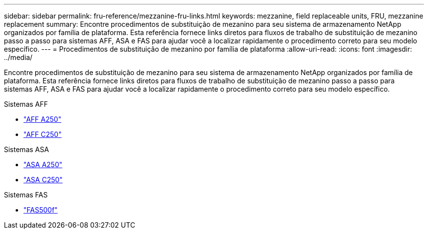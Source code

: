 ---
sidebar: sidebar 
permalink: fru-reference/mezzanine-fru-links.html 
keywords: mezzanine, field replaceable units, FRU, mezzanine replacement 
summary: Encontre procedimentos de substituição de mezanino para seu sistema de armazenamento NetApp organizados por família de plataforma.  Esta referência fornece links diretos para fluxos de trabalho de substituição de mezanino passo a passo para sistemas AFF, ASA e FAS para ajudar você a localizar rapidamente o procedimento correto para seu modelo específico. 
---
= Procedimentos de substituição de mezanino por família de plataforma
:allow-uri-read: 
:icons: font
:imagesdir: ../media/


[role="lead"]
Encontre procedimentos de substituição de mezanino para seu sistema de armazenamento NetApp organizados por família de plataforma.  Esta referência fornece links diretos para fluxos de trabalho de substituição de mezanino passo a passo para sistemas AFF, ASA e FAS para ajudar você a localizar rapidamente o procedimento correto para seu modelo específico.

[role="tabbed-block"]
====
.Sistemas AFF
--
* link:../a250/mezzanine-replace.html["AFF A250"]
* link:../c250/mezzanine-replace.html["AFF C250"]


--
.Sistemas ASA
--
* link:../asa250/mezzanine-replace.html["ASA A250"]
* link:../asa-c250/mezzanine-replace.html["ASA C250"]


--
.Sistemas FAS
--
* link:../fas500f/mezzanine-replace.html["FAS500f"]


--
====